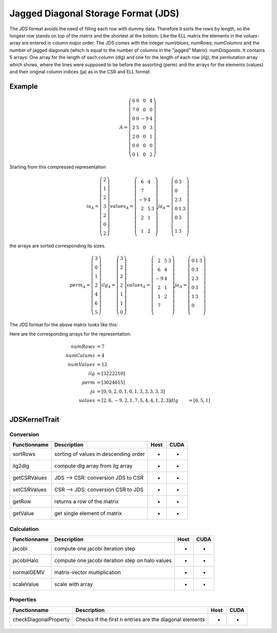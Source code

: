 .. _sparsekernel_JDS:

Jagged Diagonal Storage Format (JDS)
====================================

The JDS format avoids the need of filling each row with dummy data.
Therefore it sorts the rows by length, so the longest row stands on top of the matrix and the shortest at the bottom. 
Like the ELL matrix the elements in the *values*-array are entered in column major order. The JDS comes with the integer
*numValues*, *numRows*, *numColumns* and the number of jagged diagonals (which is equal to the number of
columns in the "jagged" Matrix): *numDiagonals*. It contains 5 arrays: One array for the length of each column
(dlg) and one for the length of each row (ilg), the permutation array which shows, where the lines were supposed to
be before the assorting (perm) and the arrays for the elements (values) and their original column indices (ja) as in
the CSR and ELL format.

Example
-------

.. math::

  A = \left(\begin{matrix} 6 & 0  & 0 & 4 \\
    7 & 0 & 0 & 0 \\
    0 & 0 & -9 & 4 \\
    2 & 5 & 0 & 3 \\
    2 & 0 & 0 & 1 \\
    0 & 0 & 0 & 0 \\
    0 & 1 & 0 & 2 \end{matrix}\right) 

Starting from this compressed representation

.. math::

  ia_{A} = \left(\begin{matrix} 2 \\
    1  \\
    2 \\
    3 \\
    2 \\
    0 \\
    2 \end{matrix}\right) 
  values_{A} = \left(\begin{matrix} 6 & 4  \\
    7 \\
    -9 & 4 \\
    2 & 5 & 3 \\
    2 & 1 \\
     \\
    1 & 2 \end{matrix}\right) 
  ja_{A} = \left(\begin{matrix} 0 & 3  \\
    0  \\
    2 & 3  \\
    0 & 1 & 3 \\
    0 & 3 \\
     \\
    1 & 3 \end{matrix}\right) 

the arrays are sorted corresponding its sizes.

.. math::

  perm_{A} = \left(\begin{matrix} 3 \\
    0  \\
    1 \\
    2 \\
    4 \\
    6 \\
    5 \end{matrix}\right) 
  ilg_{A} = \left(\begin{matrix} 3 \\
    2  \\
    2 \\
    2 \\
    1 \\
    1 \\
    0 \end{matrix}\right) 
  values_{A} = \left(\begin{matrix} 
    2 & 5 & 3 \\
    6 & 4 \\
    -9 & 4  \\
    2 & 1 \\
    1 & 2   \\
    7 \\
        \end{matrix}\right) 
  ja_{A} = \left(\begin{matrix}
    0 & 1 & 3 \\
    0 & 3 \\
    2 & 3 \\
    0 & 3 \\
    1 & 3  \\
    0 \\
     \end{matrix}\right) 

.. image:: _images/Storage.png
    :align: center
    :width: 200px
    
The JDS format for the above matrix looks like this:

.. image:: _images/JDSStorageWO.png
    :align: center
    :width: 200px
    
.. image:: _images/JDSStorageWOStructure.png
    :align: center
    :width: 700px  

Here are the corresponding arrays for the representation:

.. math::
    
    \begin{align}
    numRows &= 7 \\
    numColums &= 4 \\
    numValues &= 12 \\
    ilg &= [ 3 2 2 2 2 1 0 ] \\
    perm &= [ 3 0 2 4 6 1 5 ] \\
    ja     &= [ 0, 0,  2, 0, 1, 0, 1, 3, 3, 3, 3, 3 ] \\
    values &= [ 2, 6, -9, 2, 1, 7, 5, 4, 4, 1, 2, 3 ]
    dlg &= [ 6, 5, 1 ] \\
    \end{align}

JDSKernelTrait
--------------

Conversion
^^^^^^^^^^

========================= ============================================================= ==== ====
**Functionname**          **Description**                                               Host CUDA
========================= ============================================================= ==== ====
sortRows                  sorting of values in descending order                         *    *
ilg2dlg                   compute dlg array from ilg array                              *    *
getCSRValues              JDS --> CSR: conversion JDS to CSR                            *    *
setCSRValues              CSR --> JDS: conversion CSR to JDS                            *    *
getRow                    returns a row of the matrix                                   *    *
getValue                  get single element of matrix                                  *    *
========================= ============================================================= ==== ====

Calculation
^^^^^^^^^^^

========================= ============================================================= ==== ====
**Functionname**          **Description**                                               Host CUDA
========================= ============================================================= ==== ====
jacobi                    compute one jacobi iteration step                             *    *
jacobiHalo                compute one jacobi iteration step on halo values              *    *
normalGEMV                matrix-vector multiplication                                  *    *
scaleValue                scale with array                                              *    *
========================= ============================================================= ==== ====

Properties
^^^^^^^^^^

========================= ============================================================= ==== ====
**Functionname**          **Description**                                               Host CUDA
========================= ============================================================= ==== ====
checkDiagonalProperty     Checks if the first n entries are the diagonal elements       *    *
========================= ============================================================= ==== ====

